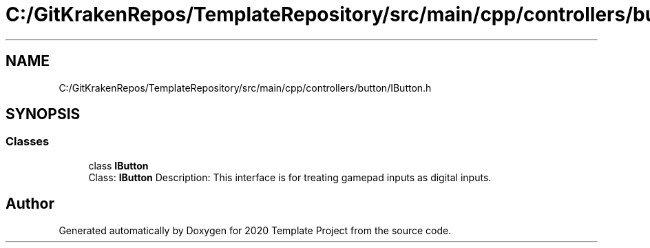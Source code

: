 .TH "C:/GitKrakenRepos/TemplateRepository/src/main/cpp/controllers/button/IButton.h" 3 "Thu Oct 31 2019" "2020 Template Project" \" -*- nroff -*-
.ad l
.nh
.SH NAME
C:/GitKrakenRepos/TemplateRepository/src/main/cpp/controllers/button/IButton.h
.SH SYNOPSIS
.br
.PP
.SS "Classes"

.in +1c
.ti -1c
.RI "class \fBIButton\fP"
.br
.RI "Class: \fBIButton\fP Description: This interface is for treating gamepad inputs as digital inputs\&. "
.in -1c
.SH "Author"
.PP 
Generated automatically by Doxygen for 2020 Template Project from the source code\&.
